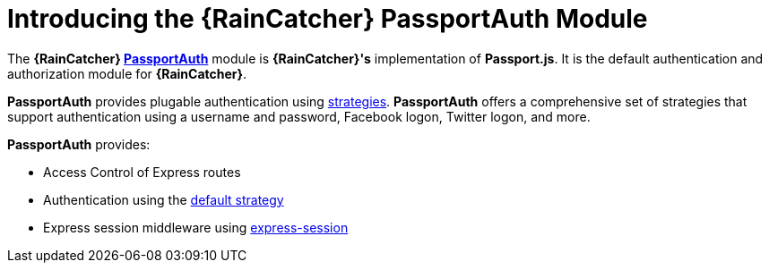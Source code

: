 [id='{context}-con-passportauth-module']
= Introducing the {RainCatcher} PassportAuth Module

The *{RainCatcher} link:{WFM-RC-CoreTreeURL}{WFM-RC-Branch}/cloud/passportauth[PassportAuth]* module is *{RainCatcher}'s* implementation of *Passport.js*.
It is the default authentication and authorization module for *{RainCatcher}*.

*PassportAuth* provides plugable authentication using link:http://passportjs.org/docs/configure[strategies].
*PassportAuth* offers a comprehensive set of strategies that support authentication using a username and password, Facebook logon, Twitter logon, and more.

*PassportAuth* provides:

* Access Control of Express routes
* Authentication using the link:../../../api/{WFM-RC-Api-Version}{WFM-RC-Api-Default-Strategy}[default strategy]
* Express session middleware using link:https://github.com/expressjs/session[express-session]
